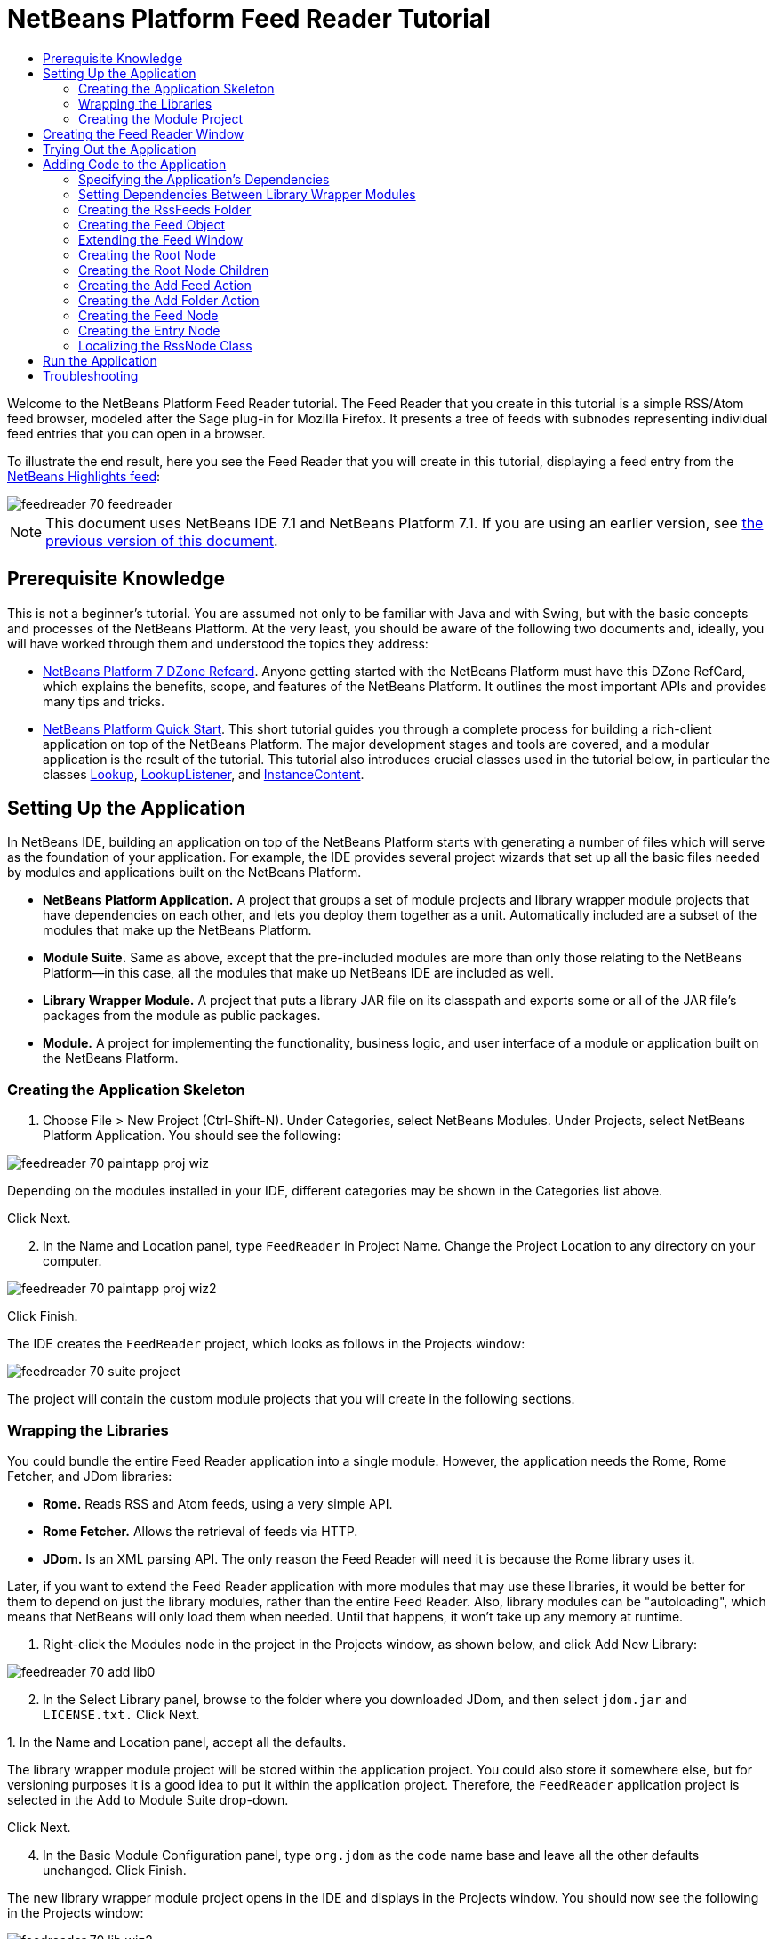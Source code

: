 // 
//     Licensed to the Apache Software Foundation (ASF) under one
//     or more contributor license agreements.  See the NOTICE file
//     distributed with this work for additional information
//     regarding copyright ownership.  The ASF licenses this file
//     to you under the Apache License, Version 2.0 (the
//     "License"); you may not use this file except in compliance
//     with the License.  You may obtain a copy of the License at
// 
//       http://www.apache.org/licenses/LICENSE-2.0
// 
//     Unless required by applicable law or agreed to in writing,
//     software distributed under the License is distributed on an
//     "AS IS" BASIS, WITHOUT WARRANTIES OR CONDITIONS OF ANY
//     KIND, either express or implied.  See the License for the
//     specific language governing permissions and limitations
//     under the License.
//

= NetBeans Platform Feed Reader Tutorial
:jbake-type: platform_tutorial
:jbake-tags: tutorials 
:jbake-status: published
:syntax: true
:source-highlighter: pygments
:toc: left
:toc-title:
:icons: font
:experimental:
:description: NetBeans Platform Feed Reader Tutorial - Apache NetBeans
:keywords: Apache NetBeans Platform, Platform Tutorials, NetBeans Platform Feed Reader Tutorial

Welcome to the NetBeans Platform Feed Reader tutorial. The Feed Reader that you create in this tutorial is a simple RSS/Atom feed browser, modeled after the Sage plug-in for Mozilla Firefox. It presents a tree of feeds with subnodes representing individual feed entries that you can open in a browser.

To illustrate the end result, here you see the Feed Reader that you will create in this tutorial, displaying a feed entry from the  link:https://netbeans.org/rss-091.xml[NetBeans Highlights feed]:


image::images/feedreader_70_feedreader.png[]

NOTE:  This document uses NetBeans IDE 7.1 and NetBeans Platform 7.1. If you are using an earlier version, see  link:../70/nbm-feedreader.html[the previous version of this document].








== Prerequisite Knowledge

This is not a beginner's tutorial. You are assumed not only to be familiar with Java and with Swing, but with the basic concepts and processes of the NetBeans Platform. At the very least, you should be aware of the following two documents and, ideally, you will have worked through them and understood the topics they address:

*  link:http://refcardz.dzone.com/refcardz/netbeans-platform-70[NetBeans Platform 7 DZone Refcard]. Anyone getting started with the NetBeans Platform must have this DZone RefCard, which explains the benefits, scope, and features of the NetBeans Platform. It outlines the most important APIs and provides many tips and tricks.
*  link:nbm-quick-start.html[NetBeans Platform Quick Start]. This short tutorial guides you through a complete process for building a rich-client application on top of the NetBeans Platform. The major development stages and tools are covered, and a modular application is the result of the tutorial. This tutorial also introduces crucial classes used in the tutorial below, in particular the classes  link:http://bits.netbeans.org/dev/javadoc/org-openide-util-lookup/org/openide/util/Lookup.html[Lookup],  link:http://bits.netbeans.org/dev/javadoc/org-openide-util-lookup/org/openide/util/LookupListener.html[LookupListener], and  link:http://bits.netbeans.org/dev/javadoc/org-openide-util-lookup/org/openide/util/lookup/InstanceContent.html[InstanceContent].


== Setting Up the Application

In NetBeans IDE, building an application on top of the NetBeans Platform starts with generating a number of files which will serve as the foundation of your application. For example, the IDE provides several project wizards that set up all the basic files needed by modules and applications built on the NetBeans Platform.

* *NetBeans Platform Application.* A project that groups a set of module projects and library wrapper module projects that have dependencies on each other, and lets you deploy them together as a unit. Automatically included are a subset of the modules that make up the NetBeans Platform.
* *Module Suite.* Same as above, except that the pre-included modules are more than only those relating to the NetBeans Platform—in this case, all the modules that make up NetBeans IDE are included as well.
* *Library Wrapper Module.* A project that puts a library JAR file on its classpath and exports some or all of the JAR file's packages from the module as public packages.
* *Module.* A project for implementing the functionality, business logic, and user interface of a module or application built on the NetBeans Platform.


=== Creating the Application Skeleton


[start=1]
1. Choose File > New Project (Ctrl-Shift-N). Under Categories, select NetBeans Modules. Under Projects, select NetBeans Platform Application. You should see the following:


image::images/feedreader_70_paintapp-proj-wiz.png[]

Depending on the modules installed in your IDE, different categories may be shown in the Categories list above.

Click Next.


[start=2]
1. In the Name and Location panel, type  ``FeedReader``  in Project Name. Change the Project Location to any directory on your computer.


image::images/feedreader_70_paintapp-proj-wiz2.png[]

Click Finish.

The IDE creates the  ``FeedReader``  project, which looks as follows in the Projects window:


image::images/feedreader_70_suite-project.png[]

The project will contain the custom module projects that you will create in the following sections.


=== Wrapping the Libraries

You could bundle the entire Feed Reader application into a single module. However, the application needs the Rome, Rome Fetcher, and JDom libraries:

* *Rome.* Reads RSS and Atom feeds, using a very simple API.
* *Rome Fetcher.* Allows the retrieval of feeds via HTTP.
* *JDom.* Is an XML parsing API. The only reason the Feed Reader will need it is because the Rome library uses it.

Later, if you want to extend the Feed Reader application with more modules that may use these libraries, it would be better for them to depend on just the library modules, rather than the entire Feed Reader. Also, library modules can be "autoloading", which means that NetBeans will only load them when needed. Until that happens, it won't take up any memory at runtime.


[start=1]
1. Right-click the Modules node in the project in the Projects window, as shown below, and click Add New Library:


image::images/feedreader_70_add-lib0.png[]


[start=2]
1. In the Select Library panel, browse to the folder where you downloaded JDom, and then select  ``jdom.jar``  and  ``LICENSE.txt.``  Click Next.

[start=3]
1. 
In the Name and Location panel, accept all the defaults.

The library wrapper module project will be stored within the application project. You could also store it somewhere else, but for versioning purposes it is a good idea to put it within the application project. Therefore, the  ``FeedReader``  application project is selected in the Add to Module Suite drop-down.

Click Next.


[start=4]
1. In the Basic Module Configuration panel, type  ``org.jdom``  as the code name base and leave all the other defaults unchanged. Click Finish.

The new library wrapper module project opens in the IDE and displays in the Projects window. You should now see the following in the Projects window:


image::images/feedreader_70_lib-wiz2.png[]

A frequent point of confusion is that you see two different "jdom" nodes above, each accompanied by a purple icon. The first of these, above, shows the relationship of the "jdom" module to the whole application. The second is the "jdom" project itself, containing its sources and libraries. This pattern is used throughout the application, with each module being shown in two different ways, as above.


[start=5]
1. Return to step 1 of this section and create a library wrapper module project for Rome. Use code name base "org.rome" and accept all the other defaults.

[start=6]
1. Return to step 1 of this section and create a library wrapper module project for Rome Fetcher. Use code name base "org.fetcher" and accept all the other defaults.

You now have an application skeleton, with three library wrapper module projects, providing many useful Java classes that you will be able to make use of throughout this tutorial:


image::images/feedreader_70_lib-wiz3.png[]


=== Creating the Module Project

In this section, we create a project for the functionality that our application will provide. The project will make use of the classes made available by the library wrapper modules that we created in the previous section.


[start=1]
1. Right-click the Modules node in the application project in the Projects window, as shown below, and click Add New:


image::images/feedreader_70_module-project1.png[]


[start=2]
1. In the Name and Location panel, type  ``FeedReader``  in Project Name. Accept all the other defaults. Click Next.

[start=3]
1. In the Basic Module Configuration panel, type  ``org.myorg.feedreader``  in Code Name Base.

[start=4]
1. Do not select "Generate OSGi Bundle". Click Finish.

The IDE creates the FeedReader project. The project contains all of the module's sources and project metadata, such as the project's Ant build script. The project opens in the IDE. You can view its logical structure in the Projects window (Ctrl-1) and its file structure in the Files window (Ctrl-2). The Projects window should now show the following:


image::images/feedreader_70_module.png[]

You have now created the source structure of your new application. In the next section, we will begin adding some code.


==  Creating the Feed Reader Window

In this section you use the Window wizard to generate files that create a custom windowing component and an action to invoke it. Right after finishing this section, you are shown how to try out the files that the Window wizard generates for you.


[start=1]
1. Right-click the  ``FeedReader``  module project node and choose New > Other. Under Categories, select Module Development. Under File Types, select Window, as shown below:


image::images/feedreader_70_windowcomp-wiz.png[]

Click Next.


[start=2]
1. In the Basic Settings panel, select  ``explorer``  in the drop-down list and click Open on Application Start. Click Next.


[start=3]
1. In the Name and Location panel, type Feed in the Class Name Prefix field. In the Icon field, browse to the location where you saved  ``rss16.gif (
image::images/feedreader_rss16.gif[]).``  The GIF file will be shown in the menu item that invokes the action. Click Finish.

The new  ``FeedTopComponent``  class is now shown in the Projects window, as well as in the Design view of the Matisse GUI Builder. Open it into the Source view and you should see the following:


[source,xml]
----

import org.openide.util.NbBundle;
import org.openide.windows.TopComponent;
import org.openide.windows.WindowManager;
import org.netbeans.api.settings.ConvertAsProperties;
import org.openide.awt.ActionID;
import org.openide.awt.ActionReference;

link:http://bits.netbeans.org/dev/javadoc/org-netbeans-modules-settings/org/netbeans/api/settings/ConvertAsProperties.html[@ConvertAsProperties](dtd = "-//org.myorg.feedreader//Feed//EN",
autostore = false)
link:http://bits.netbeans.org/dev/javadoc/org-openide-windows/org/openide/windows/TopComponent.Description.html[@TopComponent.Description](preferredID = "FeedTopComponent",
iconBase = "org/myorg/feedreader/rss16.gif",
persistenceType = TopComponent.PERSISTENCE_ALWAYS)
link:http://bits.netbeans.org/dev/javadoc/org-openide-windows/org/openide/windows/TopComponent.Registration.html[@TopComponent.Registration](mode = "explorer", openAtStartup = true)
link:http://bits.netbeans.org/dev/javadoc/org-openide-awt/org/openide/awt/ActionID.html[@ActionID](category = "Window", id = "org.myorg.feedreader.FeedTopComponent")
link:http://bits.netbeans.org/dev/javadoc/org-openide-awt/org/openide/awt/ActionReference.html[@ActionReference](path = "Menu/Window" /*, position = 333 */)
link:http://bits.netbeans.org/dev/javadoc/org-openide-windows/org/openide/windows/TopComponent.OpenActionRegistration.html[@TopComponent.OpenActionRegistration](displayName = "#CTL_FeedAction",
preferredID = "FeedTopComponent")
public final class FeedTopComponent extends  link:http://bits.netbeans.org/dev/javadoc/org-openide-windows/org/openide/windows/TopComponent.html[TopComponent] {

    private FeedTopComponent() {
        setName(NbBundle.getMessage(FeedTopComponent.class, "CTL_FeedTopComponent"));
        setToolTipText(NbBundle.getMessage(FeedTopComponent.class, "HINT_FeedTopComponent"));
    }

    /** This method is called from within the constructor to
     * initialize the form.
     * WARNING: Do NOT modify this code. The content of this method is
     * always regenerated by the Form Editor.
     */
    // <editor-fold defaultstate="collapsed" desc="Generated Code">
    private void initComponents() {
        javax.swing.GroupLayout layout = new javax.swing.GroupLayout(this);
        this.setLayout(layout);
        layout.setHorizontalGroup(
            layout.createParallelGroup(javax.swing.GroupLayout.Alignment.LEADING)
            .addGap(0, 400, Short.MAX_VALUE)
        );
        layout.setVerticalGroup(
            layout.createParallelGroup(javax.swing.GroupLayout.Alignment.LEADING)
            .addGap(0, 300, Short.MAX_VALUE)
        );
    }// </editor-fold>
    // Variables declaration - do not modify
    // End of variables declaration

    @Override
    public void componentOpened() {
        // TODO add custom code on component opening
    }

    @Override
    public void componentClosed() {
        // TODO add custom code on component closing
    }

    void writeProperties(java.util.Properties p) {
        // better to version settings since initial version as advocated at
        // http://wiki.apidesign.org/wiki/PropertyFiles
        p.setProperty("version", "1.0");
    }

    void readProperties(java.util.Properties p) {
        String version = p.getProperty("version");
    }

}
----

When you build the module, the class annotations that you see at the top of the class above will be converted to XML tags in a file that will be contributed to the central registry of the application. The XML file will be named "generated-layer.xml" and will be found in the "build\classes\META-INF" folder of your module, which you can see if the Files window (Ctrl-2) is open in the IDE. This file is created at compile-time and contains XML entries generated from the NetBeans annotations that you have defined in your Java classes. Together with the "layer.xml" file that your module provides, the "generated-layer.xml" file defines the contributions that the module makes to the central registry.

Valid values for the "mode" parameter, in  ``@TopComponent.Registration`` , depend on the modes registered in the central registry. Commonly, these include "editor", "explorer", "properties", and "output", among others. See the section "Creating the RssFeeds Folder" below to learn about how you can explore the central registry and inspect its folders and files. if the  link:http://bits.netbeans.org/dev/javadoc/org-openide-util/org/openide/util/NbBundle.Messages.html[@Messages] annotation were to be used.

The code above could be even more idiomatic NetBeans Platform code if the  link:http://bits.netbeans.org/dev/javadoc/org-openide-util/org/openide/util/NbBundle.Messages.html[@Messages] annotation were to be used.


== Trying Out the Application

Without having typed a single line of code, you can already take your application for a spin. Trying it out means deploying the modules to the NetBeans Platform and then checking to see that the empty Feed Window displays correctly.


[start=1]
1. In the Projects window, right-click the  ``FeedReader``  project.


[start=2]
1. Choose Run.

The application starts up. You see a splash screen. Then the application opens and displays the new Feed Window, as an explorer window, shown below:


image::images/feedreader_70_feedreader-1.png[]

NOTE:  What you now have is an application consisting of the following modules:

* The modules provided by the NetBeans Platform, for bootstrapping the application, lifecycle management, window system, menu bars, toolbars, and other infrastructural concerns.
* The three library wrapper modules that you created in this tutorial.
* The FeedReader functionality module that you created in this tutorial, for providing the Feed window.

In the application's Window menu, you should see the new menu item, which you can use for opening the Feed window, if it is closed.

As you can see, without having done any coding, we have a complete application. It doesn't do much yet, but the entire infrastructure exists and works as one would expect. Next, we begin using some of the NetBeans APIs, to add code to our application.


==  Adding Code to the Application

Now that you have laid the basis for your application, it's time to begin adding your own code. Before doing so, you need to specify the application's dependencies. Dependencies are modules that provide the NetBeans APIs that you will extend or implement. Then, you will use the New File wizard and the Source Editor to create and code the classes that make up the Feed Reader application.


===  Specifying the Application's Dependencies

You need to subclass several classes that belong to the NetBeans APIs. The classes belong to modules that need to be declared as dependencies of your Feed Reader application. Use the Project Properties dialog box for this purpose, as explained in the steps below.


[start=1]
1. In the Projects window, right-click the  ``FeedReader``  module project and choose Properties. In the Project Properties dialog box, click Libraries. Notice that some APIs have already been declared as Module Dependencies, thanks to the Window wizard you used earlier.


[start=2]
1. Click Add Dependency. You will need the following APIs. Some have been added by the Window wizard. Add the others yourself: link:http://bits.netbeans.org/dev/javadoc/org-openide-actions/org/openide/actions/doc-files/api.html[Actions APIs]

[source,java]
----

link:http://bits.netbeans.org/dev/javadoc/org-openide-loaders/org/openide/loaders/doc-files/api.html[Datasystems API]
link:http://bits.netbeans.org/dev/javadoc/org-openide-dialogs/org/openide/package-summary.html[Dialogs API]
link:http://bits.netbeans.org/dev/javadoc/org-openide-explorer/org/openide/explorer/doc-files/api.html[Explorer and Property Sheet API]
link:http://bits.netbeans.org/dev/javadoc/org-openide-filesystems/org/openide/filesystems/doc-files/api.html[File System API]
link:http://bits.netbeans.org/dev/javadoc/org-openide-util-lookup/org/openide/util/lookup/doc-files/lookup-api.html[Lookup API]
link:http://bits.netbeans.org/dev/javadoc/org-openide-nodes/org/openide/nodes/doc-files/api.html[Nodes API]
rome
rome-fetcher
link:http://bits.netbeans.org/dev/javadoc/org-netbeans-modules-settings/overview-summary.html[Settings API]
link:http://bits.netbeans.org/dev/javadoc/org-openide-awt/overview-summary.html[UI Utilities API]
link:http://bits.netbeans.org/dev/javadoc/org-openide-util/overview-summary.html[Utilities API]
link:http://bits.netbeans.org/dev/javadoc/org-openide-windows/org/openide/windows/package-summary.html[Window System API]
----

Click OK to exit the Project Properties dialog box.


[start=3]
1. Expand the  ``FeedReader``  project's Libraries node and notice the list of modules that are now available to this project:


image::images/feedreader_70_add-lib5.png[]


===  Setting Dependencies Between Library Wrapper Modules

Now that we have set dependencies on the NetBeans API modules that we will use, let's also set dependencies between our library wrapper modules. For example, the Rome JAR makes use of classes from the JDom JAR. Now that these are wrapped in separate library wrapper modules, we need to specify the relationship between the JARs via the library wrapper module's Project Properties dialog box.


[start=1]
1. First, lets make Rome dependent on JDom. Right-click the Rome library wrapper module project in the Projects window and choose Properties. In the Project Properties dialog box, click Libraries and then click Add Dependency. Add  ``jdom`` . Click OK to exit the Project Properties dialog box. When you expand the Libraries node in the Rome project, you should now see the following:


image::images/feedreader_70_props-jdom.png[]


[start=2]
1. Finally, since Rome Fetcher depends on both Rome and JDom, you need to make Rome Fetcher dependent on Rome. Do so following the same instructions as the above, so that Rome Fetcher depends on Rome, as shown below:


image::images/feedreader_70_props-rome.png[]

Because Rome already depends on JDom, you do not need to make Rome Fetcher dependent on JDom.


===  Creating the RssFeeds Folder

You will use the IDE's user interface to add a folder to the  ``layer.xml``  file, which the module will contribute to the application's central registry at runtime. The folder will contain our RSS feed objects. Later, you will add code to  ``FeedTopComponent.java`` , which was created for you by the Window wizard, to view the content of this folder.


[start=1]
1. Right-click the  ``FeedReader``  module project node and choose New > Other > Module Development > XML Layer. Click Finish. You now have an XML file, registered in the manifest of the module, which the module will contribute to the central registry (the virtual filesystem) of the application.


[start=2]
1. In the Projects window, expand the  ``FeedReader``  module project node and then expand the XML Layer node.

When you expand the subnodes, you see  ``"<this layer>"`` , containing the folders and files registered in the current module's layer file, as well as  ``"<this layer in context>"`` , which merges all the folders and files from all the modules in the whole application:


image::images/feedreader_70_expanded-layer.png[]


[start=3]
1. Right-click the  ``<this layer>``  node and choose New > Folder:


image::images/feedreader_70_expanded-layer2.png[]


[start=4]
1. Type  ``RssFeeds``  in the New Folder dialog box. Click OK.

[start=5]
1. Double-click the node for the  ``layer.xml``  file so that it opens in the Source Editor. Notice that this entry has been added:  ``<folder name="RssFeeds"/>`` 

You have now created a new folder in the central registry. The central registry is also known as the "System FileSystem". Read more about  link:https://netbeans.apache.org/wiki/devfaqsystemfilesystem[the central registry here].


===  Creating the Feed Object

Next you create a plain Java class that encapsulates a URL and its associated Rome feed.


[start=1]
1. Right-click the  ``FeedReader``  module project node, choose New > Java Class.

[start=2]
1. Name the class  ``Feed``  and select  ``org.myorg.feedreader``  in the Package drop-down. Click Finish.

[start=3]
1. In the Source Editor, replace the default  ``Feed``  class with the following:

[source,java]
----

public class Feed implements Serializable {

    private static final long serialVersionUID = 1L;

    private static final FeedFetcher FEED_FETCHER =
            new HttpURLFeedFetcher(HashMapFeedInfoCache.getInstance());

    private transient SyndFeed syndFeed;
    private final URL url;
    private String name;

    public Feed(URL url) {
        this.url = url;
        name = url.toExternalForm();
    }

    public URL getURL() {
        return url;
    }

    public SyndFeed getSyndFeed() throws IOException {
        if (syndFeed == null) {
            try {
                syndFeed = FEED_FETCHER.retrieveFeed(url);
                String title = syndFeed.getTitle();
                if (title != null) {
                    name = title;
                }
            } catch (Exception ex) {
                throw (IOException) new IOException(ex.toString()).initCause(ex);
            }
        }
        return syndFeed;
    }

    @Override
    public String toString() {
        return name;
    }

    public static Feed getSample() {
        try {
            return new Feed(new URL(NbBundle.getMessage(Feed.class, "URL_sample_feed")));
        } catch (MalformedURLException x) {
            throw new AssertionError(x);
        }
    }

}
----

A lot of code is underlined, because you have not declared their packages. You do this in the next steps.

Take the following steps to reformat the file and declare its dependencies:


[start=1]
1. Press Alt-Shift-F to format the code.

[start=2]
1. 
Press Ctrl-Shift-I and make sure the following import statements are selected:


image::images/feedreader_70_nb-imports.png[]

Click OK, and the IDE adds the following import statements to the class:


[source,java]
----

import com.sun.syndication.feed.synd.SyndFeed;
import com.sun.syndication.fetcher.FeedFetcher;
import com.sun.syndication.fetcher.impl.HashMapFeedInfoCache;
import com.sun.syndication.fetcher.impl.HttpURLFeedFetcher;
import java.io.IOException;
import java.io.Serializable;
import java.net.MalformedURLException;
import java.net.URL;
import org.openide.util.NbBundle;
----

All the red underlining should now have disappeared. If not, do not continue with this tutorial until you have solved the problem.


===  Extending the Feed Window

In this section, we use a NetBeans Swing component called  `` link:http://bits.netbeans.org/dev/javadoc/org-openide-explorer/org/openide/explorer/view/BeanTreeView.html[BeanTreeView]``  to display a hierarchy of feeds in our  ``TopComponent`` .


[start=1]
1. Double-click  ``FeedTopComponent.java``  and then click the Source button, so that the  ``TopComponent``  opens in the Source Editor.

[start=2]
1. Type  ``implements  link:http://bits.netbeans.org/dev/javadoc/org-openide-explorer/org/openide/explorer/ExplorerManager.Provider.html[ExplorerManager.Provider]``  at the end of the class declaration.

[start=3]
1. Press Alt-Enter in the line and click on the suggestion. The IDE adds an import statement for the required package  `` link:http://bits.netbeans.org/dev/javadoc/org-openide-explorer/org/openide/explorer/ExplorerManager.html[org.openide.explorer.ExplorerManager]``  .

[start=4]
1. Press Alt-Enter again and click on the suggestion. The IDE implements the abstract method  ``getExplorerManager()`` .

[start=5]
1. Type  ``return manager;``  in the body of the new  ``getExplorerManager()``  method. Press Alt-Enter in the line and let the IDE create a field called  ``manager``  for you. Replace the default definition with this one:

[source,java]
----

private final ExplorerManager manager = new ExplorerManager();
----


[start=6]
1. Right below the field declaration in the previous step, declare this one:

[source,java]
----

private final BeanTreeView view = new BeanTreeView();
----


[start=7]
1. Finally, add the following code to the end of the constructor:

[source,java]
----

setLayout(new BorderLayout());
add(view, BorderLayout.CENTER);
manager.setRootContext(new RssNode.RootRssNode());
ActionMap map = getActionMap();
map.put("delete", ExplorerUtils.actionDelete(manager, true));
associateLookup(ExplorerUtils.createLookup(manager, map));
----

Now a lot of code is underlined, because you have not declared their associated packages. You do this in the next steps.

Take the following steps to reformat the file and declare its dependencies:


[start=1]
1. Press Alt-Shift-F to format the code.

[start=2]
1. Press Ctrl-Shift-I and the IDE adds several import statements below the package statement. The complete list of import statements should be as follows:

[source,java]
----

import java.awt.BorderLayout;
import java.util.logging.Logger;
import javax.swing.ActionMap;
import org.openide.util.NbBundle;
import org.openide.windows.TopComponent;
import org.openide.windows.WindowManager;
import org.openide.util.ImageUtilities;
import org.netbeans.api.settings.ConvertAsProperties;
import org.openide.explorer.ExplorerManager;
import org.openide.explorer.ExplorerUtils;
import org.openide.explorer.view.BeanTreeView;
----


[start=3]
1. Note that the line  ``manager.setRootContext(new RssNode.RootRssNode());``  is still underlined in red, because you have not created  ``RssNode.java``  yet. This you will do in the next subsection. All other red underlining should now have disappeared. If not, do not continue with this tutorial until you have solved the problem.


=== Creating the Root Node

The top level node of our Feed Reader is provided by the RssNode class. The class extends  `` link:http://bits.netbeans.org/dev/javadoc/org-openide-nodes/org/openide/nodes/AbstractNode.html[AbstractNode]`` , which is the generic convenience class for creating your own Nodes. It creates its child Nodes by using the 'RssFeeds' folder that you created in the "Creating the RssFeeds Folder" section earlier in this tutorial. In addition to child Nodes, the RootNode has a display name and an Action for creating new feeds.

Take the following steps to create the RootNode class:


[start=1]
1. Create  ``RssNode.java``  in the  ``org.myorg.feedreader``  package.

[start=2]
1. Replace the default class with the following:

[source,java]
----

import javax.swing.Action;
import org.openide.filesystems.FileUtil;
import org.openide.loaders.DataFolder;
import org.openide.loaders.DataObject;
import org.openide.loaders.DataObjectNotFoundException;
import org.openide.nodes.FilterNode;
import org.openide.nodes.Node;
import org.openide.util.NbBundle;

public class RssNode extends  link:http://bits.netbeans.org/dev/javadoc/org-openide-nodes/org/openide/nodes/FilterNode.html[FilterNode] {

    /** Declaring the children of the root RSS node */
    public RssNode(Node folderNode) {
        super(folderNode, new RssFolderChildren(folderNode));
    }

    /** Declaring the Add Feed action and Add Folder action */
    @Override
    public Action[] getActions(boolean popup) {
        DataFolder df = getLookup().lookup(DataFolder.class);
        return new Action[] {
            new AddRssAction(df),
            new AddFolderAction(df)
        };
    }

    /** Getting the root node */
    public static class RootRssNode extends RssNode {
        public RootRssNode() throws DataObjectNotFoundException {
            super(DataObject.find(
                    FileUtil.getConfigFile("RssFeeds")).getNodeDelegate());
        }
        @Override
        public String getDisplayName() {
            return NbBundle.getMessage(RssNode.class, "FN_title");
        }
    }

}
----

Several red underline markings remain in the class, because you have not yet created the RssFolderChildren class, the OneFeedNode class, the AddRssAction class, and the AddFolderAction class.


=== Creating the Root Node Children

In this section, we create the children of the root node. Each child is a folder, containing RSS feeds. The RSS feeds, in turn, contain the articles that are shown in a browser.

To create this class, take the following steps:


[start=1]
1. Create  ``RssFolderChildren.java``  in the  ``org.myorg.feedreader``  package.

[start=2]
1. 
Replace the default class with the following:


[source,java]
----

import java.io.IOException;
import org.netbeans.feedreader.Feed;
import org.openide.filesystems.FileObject;
import org.openide.loaders.DataFolder;
import org.openide.nodes.FilterNode;
import org.openide.nodes.Node;
import org.openide.util.Exceptions;

/** Getting the children of the root node */
public class RssFolderChildren extends FilterNode.Children {

    RssFolderChildren(Node rssFolderNode) {
        super(rssFolderNode);
    }

    @Override
    protected Node[] createNodes(Node n) {
        if (n.getLookup().lookup(DataFolder.class) != null) {
            return new Node[]{new RssNode(n)};
        } else {
            Feed feed = getFeed(n);
            if (feed != null) {
                try {
                    return new Node[]{new OneFeedNode(n, feed.getSyndFeed())};
                } catch (IOException ioe) {
                    Exceptions.printStackTrace(ioe);
                }
            }
        }
        // best effort
        return new Node[]{new FilterNode(n)};
    }

    /** Looking up a feed */
    private static Feed getFeed(Node node) {
        Feed f = FileUtil.getConfigObject("RssFeeds/sample.instance", Feed.class);
        if (f == null) {
            throw new IllegalStateException("Bogus file in feeds folder: " +
                    node.getLookup().lookup(FileObject.class));
        }
        return f;
    }

}
----


=== Creating the Add Feed Action

In this section, we create the menu item that adds new feeds. As you can see in the previous section, the Add Feed Action is bound to the context-menu of the Root Node.

To create this class, take the following steps:


[start=1]
1. Create  ``AddRssAction.java``  in the  ``org.myorg.feedreader``  package.

[start=2]
1. 
Replace the default class with the following:


[source,java]
----

import java.awt.event.ActionEvent;
import java.io.IOException;
import java.io.InputStream;
import java.io.ObjectOutputStream;
import java.net.MalformedURLException;
import java.net.URL;
import javax.swing.AbstractAction;
import org.netbeans.feedreader.Feed;
import org.openide.DialogDisplayer;
import org.openide.NotifyDescriptor;
import org.openide.filesystems.FileLock;
import org.openide.filesystems.FileObject;
import org.openide.loaders.DataFolder;
import org.openide.util.Exceptions;
import org.openide.util.NbBundle;

/** An action for adding a feed */
public class AddRssAction extends AbstractAction {

    private final DataFolder folder;

    public AddRssAction(DataFolder df) {
        super(NbBundle.getMessage(AddRssAction.class, "FN_addbutton"));
        folder = df;
    }

    public void actionPerformed(ActionEvent ae) {
link:http://bits.netbeans.org/dev/javadoc/org-openide-dialogs/org/openide/NotifyDescriptor.html[NotifyDescriptor].InputLine nd = new NotifyDescriptor.InputLine(
                NbBundle.getMessage(AddRssAction.class, "FN_askurl_msg"),
                NbBundle.getMessage(AddRssAction.class, "FN_askurl_title"),
                NotifyDescriptor.OK_CANCEL_OPTION,
                NotifyDescriptor.PLAIN_MESSAGE);

        Object result =  link:http://bits.netbeans.org/dev/javadoc/org-openide-dialogs/org/openide/DialogDisplayer.html[DialogDisplayer].getDefault().notify(nd);

        if (result.equals(NotifyDescriptor.OK_OPTION)) {
            String urlString = nd.getInputText();
            URL url;
            try {
                url = new URL(urlString);
            } catch (MalformedURLException e) {
                String message = NbBundle.getMessage(AddRssAction.class, "FN_askurl_err", urlString);
                Exceptions.attachLocalizedMessage(e, message);
                Exceptions.printStackTrace(e);
                return;
            }
            try {
                checkConnection(url);
            } catch (IOException e) {
                String message = NbBundle.getMessage(AddRssAction.class, "FN_cannotConnect_err", urlString);
                Exceptions.attachLocalizedMessage(e, message);
                Exceptions.printStackTrace(e);
                return;
            }
            Feed f = new Feed(url);
            FileObject fld = folder.getPrimaryFile();
            String baseName = "RssFeed";
            int ix = 1;
            while (fld.getFileObject(baseName + ix, "ser") != null) {
                ix++;
            }
            try {
                FileObject writeTo = fld.createData(baseName + ix, "ser");
                FileLock lock = writeTo.lock();
                try {
                    ObjectOutputStream str = new ObjectOutputStream(writeTo.getOutputStream(lock));
                    try {
                        str.writeObject(f);
                    } finally {
                        str.close();
                    }
                } finally {
                    lock.releaseLock();
                }
            } catch (IOException ioe) {
                Exceptions.printStackTrace(ioe);
            }
        }
    }

    private static void checkConnection(final URL url) throws IOException {
        InputStream is = url.openStream();
        is.close();
    }

}
----


=== Creating the Add Folder Action

In this section, we create the menu item that adds new folders, in which new feeds can be created. As you can see in an earlier section, the Add Folder Action is bound to the context-menu of the Root Node.

To create this class, take the following steps:


[start=1]
1. Create  ``AddFolderAction.java``  in the  ``org.myorg.feedreader``  package.

[start=2]
1. 
Replace the default class with the following:


[source,java]
----

import java.awt.event.ActionEvent;
import java.io.IOException;
import javax.swing.AbstractAction;
import org.openide.DialogDisplayer;
import org.openide.NotifyDescriptor;
import org.openide.loaders.DataFolder;
import org.openide.util.Exceptions;
import org.openide.util.NbBundle;

/** An action for adding a folder to organize feeds into groups */
public class AddFolderAction extends AbstractAction {

    private final DataFolder folder;

    public AddFolderAction(DataFolder df) {
        super(NbBundle.getMessage(AddFolderAction.class, "FN_addfolderbutton"));
        folder = df;
    }

    public void actionPerformed(ActionEvent ae) {
link:http://bits.netbeans.org/dev/javadoc/org-openide-dialogs/org/openide/NotifyDescriptor.html[NotifyDescriptor].InputLine nd = new NotifyDescriptor.InputLine(
                NbBundle.getMessage(AddFolderAction.class, "FN_askfolder_msg"),
                NbBundle.getMessage(AddFolderAction.class, "FN_askfolder_title"),
                NotifyDescriptor.OK_CANCEL_OPTION,
                NotifyDescriptor.PLAIN_MESSAGE);

        Object result =  link:http://bits.netbeans.org/dev/javadoc/org-openide-dialogs/org/openide/DialogDisplayer.html[DialogDisplayer].getDefault().notify(nd);

        if (result.equals(NotifyDescriptor.OK_OPTION)) {
            final String folderString = nd.getInputText();
            try {
                DataFolder.create(folder, folderString);
            } catch (IOException ex) {
                Exceptions.printStackTrace(ex);
            }
        }
    }

}
----


=== Creating the Feed Node

Here we are concerned with the container for the article nodes, as shown below for the 'NetBeans Highlights' node:


image::images/feedreader_60-actions2.png[]

As can be seen, each of these nodes has a display name, retrieved from the feed, an icon, and a Delete menu item.

Take the following steps to create this class:


[start=1]
1. Create  ``OneFeedNode.java``  in the  ``org.myorg.feedreader``  package.

[start=2]
1. Replace the default class with the following:

[source,java]
----

import com.sun.syndication.feed.synd.SyndFeed;
import java.awt.Image;
import javax.swing.Action;
import org.openide.actions.DeleteAction;
import org.openide.nodes.FilterNode;
import org.openide.nodes.Node;
import org.openide.util.ImageUtilities;
import org.openide.util.Lookup;
import org.openide.util.actions.SystemAction;
import org.openide.util.lookup.Lookups;
import org.openide.util.lookup.ProxyLookup;

/** Getting the feed node and wrapping it in a FilterNode */
public class OneFeedNode extends  link:http://bits.netbeans.org/dev/javadoc/org-openide-nodes/org/openide/nodes/FilterNode.html[FilterNode] {

    OneFeedNode(Node feedFileNode, SyndFeed feed) {
        super(feedFileNode,
                new FeedChildren(feed),
                new ProxyLookup(new Lookup[]{
                    Lookups.fixed(new Object[]{feed}),
                    feedFileNode.getLookup()
                }));
    }

    @Override
    public String getDisplayName() {
        SyndFeed feed = getLookup().lookup(SyndFeed.class);
        return feed.getTitle();
    }

    @Override
    public Image getIcon(int type) {
        return  link:http://bits.netbeans.org/dev/javadoc/org-openide-util/org/openide/util/ImageUtilities.html[ImageUtilities].loadImage("org/netbeans/feedreader/rss16.gif");
    }

    @Override
    public Image getOpenedIcon(int type) {
        return getIcon(type);
    }

    @Override
    public Action[] getActions(boolean context) {
        return new Action[]{SystemAction.get( link:http://bits.netbeans.org/dev/javadoc/org-openide-actions/org/openide/actions/DeleteAction.html[DeleteAction].class)};
    }

}
----

Several red underline markings remain in the class, because we have not created our  ``FeedChildren``  class yet. Here it is:


[source,java]
----

import com.sun.syndication.feed.synd.SyndEntry;
import com.sun.syndication.feed.synd.SyndFeed;
import java.beans.IntrospectionException;
import org.openide.nodes.Children;
import org.openide.nodes.Node;
import org.openide.util.NbCollections;

/** Defining the children of a feed node */
public class FeedChildren extends  link:http://bits.netbeans.org/dev/javadoc/org-openide-nodes/org/openide/nodes/Children.Keys.html[Children.Keys<SyndEntry>] {

    private final SyndFeed feed;

    public FeedChildren(SyndFeed feed) {
        this.feed = feed;
    }

    @Override
    protected void addNotify() {
        setKeys( link:http://bits.netbeans.org/dev/javadoc/org-openide-util/org/openide/util/NbCollections.html#checkedListByCopy%28java.util.List,%20java.lang.Class,%20boolean%29[NbCollections.checkedListByCopy](feed.getEntries(), SyndEntry.class, true));
    }

    @Override
    public Node[] createNodes(SyndEntry entry) {
        try {
            return new Node[]{new EntryBeanNode(entry)};
        } catch (IntrospectionException ex) {
            assert false : ex;
            return new Node[0];
        }
    }

}
----


=== Creating the Entry Node

Finally, we deal with the lowest level nodes, those that represent articles provided by the feed.

To create this class, take the following steps:


[start=1]
1. Create  ``OneEntryNode.java``  in the  ``org.myorg.feedreader``  package.

[start=2]
1. Replace the default class with the following:

[source,java]
----

import com.sun.syndication.feed.synd.SyndEntry;
import java.beans.IntrospectionException;
import javax.swing.Action;
import org.openide.actions.OpenAction;
import org.openide.nodes.BeanNode;
import org.openide.nodes.FilterNode;
import org.openide.util.actions.SystemAction;
import org.openide.util.lookup.Lookups;

/** Wrapping the children in a FilterNode */
public class OneEntryNode extends  link:http://bits.netbeans.org/dev/javadoc/org-openide-nodes/org/openide/nodes/FilterNode.html[FilterNode] {

    private final SyndEntry entry;

    public OneEntryNode(SyndEntry entry) throws IntrospectionException {
        super(new BeanNode<SyndEntry>(entry), Children.LEAF,
                Lookups.fixed(entry, new EntryOpenCookie(entry)));
        this.entry = entry;
    }

    /** Using HtmlDisplayName ensures any HTML in RSS entry titles are properly handled, escaped, entities resolved, etc. */
    @Override
    public String getHtmlDisplayName() {
        return entry.getTitle();
    }

    /** Making a tooltip out of the entry's description */
    @Override
    public String getShortDescription() {
        StringBuilder sb = new StringBuilder();
        sb.append("Author: ").append(entry.getAuthor()).append("; ");
        if (entry.getPublishedDate() != null) {
            sb.append("Published: ").append(entry.getPublishedDate().toString());
        }
        return sb.toString();
    }

    /** Providing the Open action on a feed entry */
    @Override
    public Action[] getActions(boolean popup) {
        return new Action[]{SystemAction.get( link:http://bits.netbeans.org/dev/javadoc/org-openide-actions/org/openide/actions/OpenAction.html[OpenAction].class)};
    }

    @Override
    public Action getPreferredAction() {
        return getActions(false)[0];
    }

    /** Specifying what should happen when the user invokes the Open action */
    private static class EntryOpenCookie implements  link:http://bits.netbeans.org/dev/javadoc/org-openide-nodes/org/openide/cookies/OpenCookie.html[OpenCookie] {

        private final SyndEntry entry;

        EntryOpenCookie(SyndEntry entry) {
            this.entry = entry;
        }

        @Override
        public void open() {
            try {
                URLDisplayer.getDefault().showURL(new URL(entry.getUri()));
            } catch (MalformedURLException mue) {
                Exceptions.printStackTrace(mue);
            }
        }

    }

}
----

Above, you use the NetBeans  `` link:http://bits.netbeans.org/dev/javadoc/org-openide-awt/org/openide/awt/HtmlBrowser.URLDisplayer.html[URLDisplayer]``  class to open an entry in the Swing browser. See the completed sample (referred to in the Troubleshooting section below) for code that lets you create your own TopComponent, containing a JEditorPane for displaying your entries.


=== Localizing the RssNode Class


[start=1]
1. Open the  ``FeedReader``  module's  ``Bundle.properties``  file.

[start=2]
1. Add the following key-value pairs:

[source,java]
----

FN_title=RSS/Atom Feeds
FN_addbutton=Add
FN_askurl_title=New Feed
FN_askurl_msg=Enter the URL of an RSS/Atom Feed
FN_askurl_err=Invalid URL: {0}|
FN_askfolder_msg=Enter the folder name
FN_askfolder_title=New Folder
----

Here is an explanation of the new key-value pairs, which localize strings defined in  ``RssNode.java`` :

* * FN_title.* Localizes the label of the highest node in the Feed Window.

Localization of user interface for adding a feed:

* * FN_addbutton.* Localizes the label of the Add menu item that appears in the highest node's pop-up.
* * FN_askurl_title.* Localizes the title of the New Feed dialog box.
* * FN_askurl_msg.* Localizes the message that appears in the New Feed dialog box.
* * FN_askurl_err.* Localizes the error string that is displayed if the URL is invalid.


== Run the Application

Right-click the application and choose Run. You should see the application shown at the start of this tutorial:


image::images/feedreader_70_feedreader.png[]


== Troubleshooting

If you encounter problems during this tutorial, get the completed sample here, in the New Project wizard (Ctrl-Shift-N):


image::images/feedreader_70_sample.png[]

link:http://netbeans.apache.org/community/mailing-lists.html[Send Us Your Feedback]
